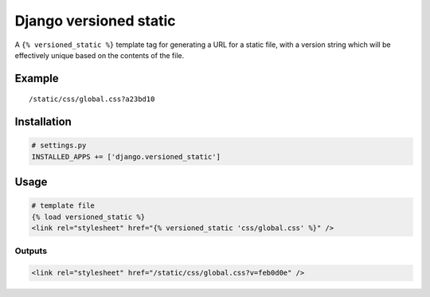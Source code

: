 Django versioned static
=======================

A ``{% versioned_static %}`` template tag for generating a URL for a
static file, with a version string which will be effectively unique
based on the contents of the file.

Example
-------

::

    /static/css/global.css?a23bd10

Installation
------------

.. code:: python

    # settings.py
    INSTALLED_APPS += ['django.versioned_static']

Usage
-----

.. code:: html

    # template file
    {% load versioned_static %}
    <link rel="stylesheet" href="{% versioned_static 'css/global.css' %}" />

Outputs
~~~~~~~

.. code:: html

    <link rel="stylesheet" href="/static/css/global.css?v=feb0d0e" />

